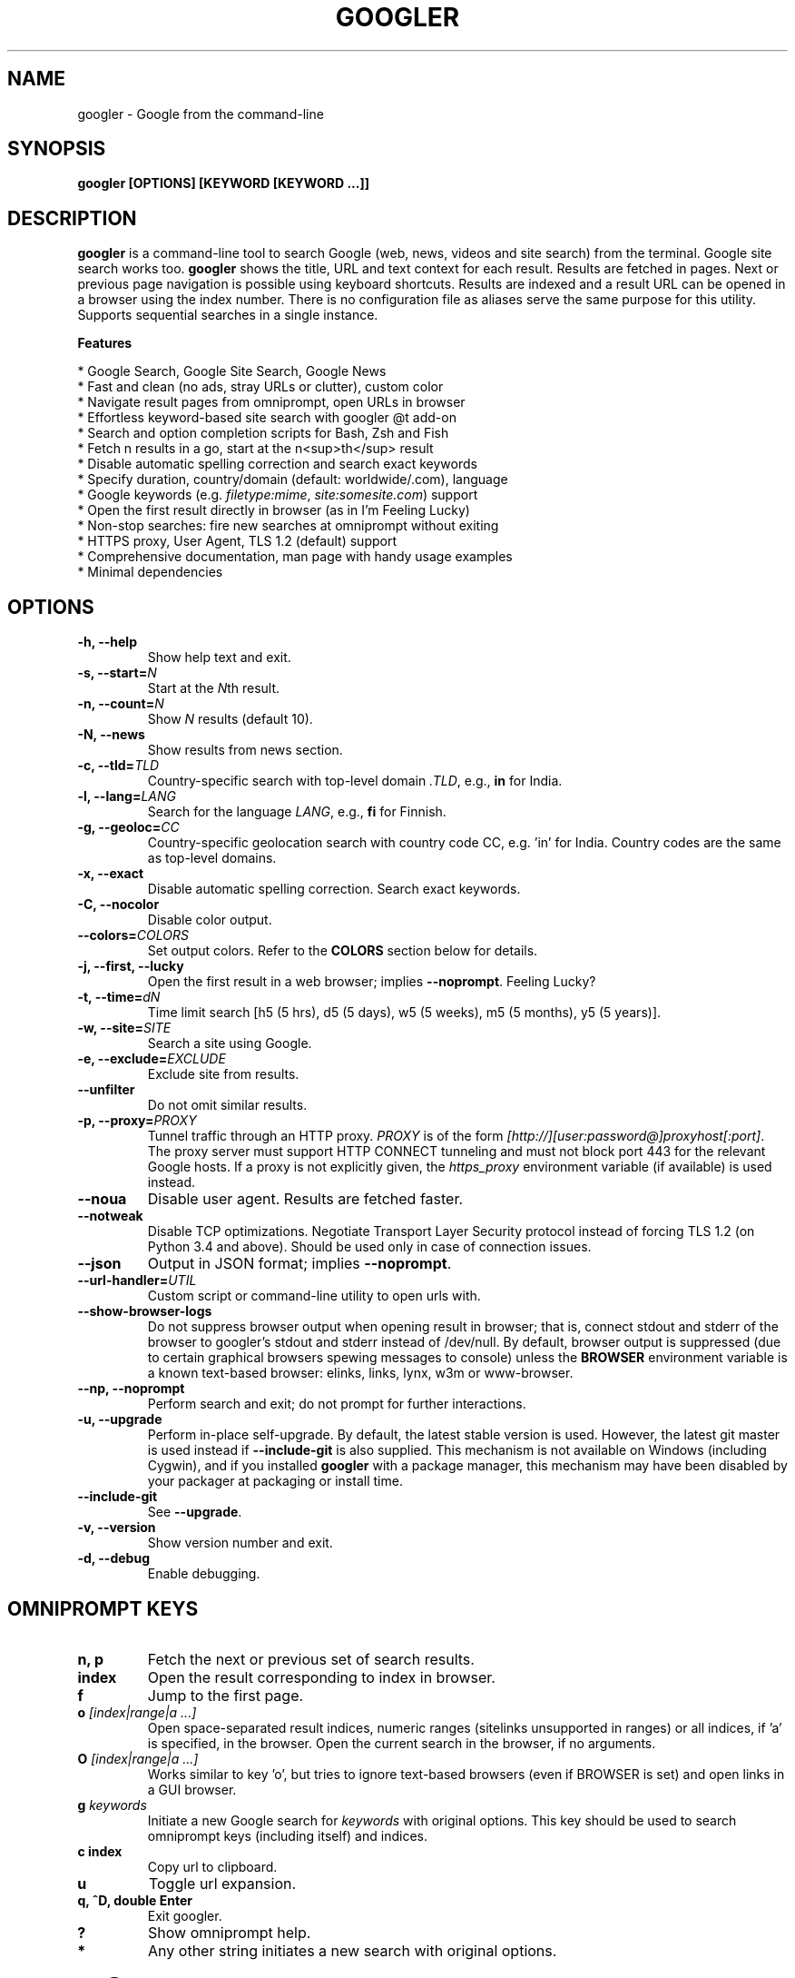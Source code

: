 .TH "GOOGLER" "1" "21 Jan 2021" "Version 4.3.2" "User Commands"
.SH NAME
googler \- Google from the command-line
.SH SYNOPSIS
.B googler [OPTIONS] [KEYWORD [KEYWORD ...]]
.SH DESCRIPTION
.B googler
is a command-line tool to search Google (web, news, videos and site search) from the terminal. Google site search works too. \fBgoogler\fR shows the title, URL and text context for each result. Results are fetched in pages. Next or previous page navigation is possible using keyboard shortcuts. Results are indexed and a result URL can be opened in a browser using the index number. There is no configuration file as aliases serve the same purpose for this utility. Supports sequential searches in a single instance.
.PP
.B Features
.PP
  * Google Search, Google Site Search, Google News
  * Fast and clean (no ads, stray URLs or clutter), custom color
  * Navigate result pages from omniprompt, open URLs in browser
  * Effortless keyword-based site search with googler @t add-on
  * Search and option completion scripts for Bash, Zsh and Fish
  * Fetch n results in a go, start at the n<sup>th</sup> result
  * Disable automatic spelling correction and search exact keywords
  * Specify duration, country/domain (default: worldwide/.com), language
  * Google keywords (e.g. \fIfiletype:mime\fR, \fIsite:somesite.com\fR) support
  * Open the first result directly in browser (as in I'm Feeling Lucky)
  * Non-stop searches: fire new searches at omniprompt without exiting
  * HTTPS proxy, User Agent, TLS 1.2 (default) support
  * Comprehensive documentation, man page with handy usage examples
  * Minimal dependencies
.SH OPTIONS
.TP
.BI "-h, --help"
Show help text and exit.
.TP
.BI "-s, --start=" N
Start at the \fIN\fRth result.
.TP
.BI "-n, --count=" N
Show \fIN\fR results (default 10).
.TP
.BI "-N, --news"
Show results from news section.
.TP
.BI "-c, --tld=" TLD
Country-specific search with top-level domain \fI.TLD\fR, e.g., \fBin\fR for India.
.TP
.BI "-l, --lang=" LANG
Search for the language \fILANG\fR, e.g., \fBfi\fR for Finnish.
.TP
.BI "-g, --geoloc=" CC
Country-specific geolocation search with country code CC, e.g. 'in' for India. Country codes are the same as top-level domains.
.TP
.B "-x, --exact"
Disable automatic spelling correction. Search exact keywords.
.TP
.B "-C, --nocolor"
Disable color output.
.TP
.BI "--colors=" COLORS
Set output colors. Refer to the \fBCOLORS\fR section below for details.
.TP
.B "-j, --first, --lucky"
Open the first result in a web browser; implies \fB--noprompt\fR. Feeling Lucky?
.TP
.BI "-t, --time=" dN
Time limit search [h5 (5 hrs), d5 (5 days), w5 (5 weeks), m5 (5 months), y5 (5 years)].
.TP
.BI "-w, --site=" SITE
Search a site using Google.
.TP
.BI "-e, --exclude=" EXCLUDE
Exclude site from results.
.TP
.BI "--unfilter"
Do not omit similar results.
.TP
.BI "-p, --proxy=" PROXY
Tunnel traffic through an HTTP proxy. \fIPROXY\fR is of the form \fI[http://][user:password@]proxyhost[:port]\fR. The proxy server must support HTTP CONNECT tunneling and must not block port 443 for the relevant Google hosts. If a proxy is not explicitly given, the \fIhttps_proxy\fR environment variable (if available) is used instead.
.TP
.BI "--noua"
Disable user agent. Results are fetched faster.
.TP
.BI "--notweak"
Disable TCP optimizations. Negotiate Transport Layer Security protocol instead of forcing TLS 1.2 (on Python 3.4 and above). Should be used only in case of connection issues.
.TP
.BI "--json"
Output in JSON format; implies \fB--noprompt\fR.
.TP
.BI "--url-handler=" UTIL
Custom script or command-line utility to open urls with.
.TP
.BI "--show-browser-logs"
Do not suppress browser output when opening result in browser; that is, connect stdout and stderr of the browser to googler's stdout and stderr instead of /dev/null. By default, browser output is suppressed (due to certain graphical browsers spewing messages to console) unless the \fBBROWSER\fR environment variable is a known text-based browser: elinks, links, lynx, w3m or www-browser.
.TP
.BI "--np, --noprompt"
Perform search and exit; do not prompt for further interactions.
.TP
.BI "-u, --upgrade"
Perform in-place self-upgrade. By default, the latest stable version is used. However, the latest git master is used instead if \fB--include-git\fR is also supplied. This mechanism is not available on Windows (including Cygwin), and if you installed \fBgoogler\fR with a package manager, this mechanism may have been disabled by your packager at packaging or install time.
.TP
.BI "--include-git"
See \fB--upgrade\fR.
.TP
.BI "-v, --version"
Show version number and exit.
.TP
.BI "-d, --debug"
Enable debugging.
.SH OMNIPROMPT KEYS
.TP
.BI "n, p"
Fetch the next or previous set of search results.
.TP
.BI "index"
Open the result corresponding to index in browser.
.TP
.BI "f"
Jump to the first page.
.TP
.BI o " [index|range|a ...]"
Open space-separated result indices, numeric ranges (sitelinks unsupported in ranges) or all indices, if 'a' is specified, in the browser. Open the current search in the browser, if no arguments.
.TP
.BI O " [index|range|a ...]"
Works similar to key 'o', but tries to ignore text-based browsers (even if BROWSER is set) and open links in a GUI browser.
.TP
.BI g " keywords"
Initiate a new Google search for \fIkeywords\fR with original options. This key should be used to search omniprompt keys (including itself) and indices.
.TP
.BI "c index"
Copy url to clipboard.
.TP
.BI "u"
Toggle url expansion.
.TP
.BI "q, ^D, double Enter"
Exit googler.
.TP
.BI "?"
Show omniprompt help.
.TP
.BI *
Any other string initiates a new search with original options.
.SH GOOGLER @T
\fBgoogler @t\fR is a convenient add-on to Google Site Search with unique keywords. While \fBgoogler\fR has an integrated option to search a site, it could be simplified further with aliases. The file \fIgoogler_at\fR (https://github.com/jarun/googler/blob/master/auto-completion/googler_at/googler_at) contains a list of website search aliases. To source it, run:
.PP
.IP "" 4
.B source googler_at
.PP
or
.PP
.IP "" 4
.B . googler_at
.PP
With \fBgoogler @t\fR, the following command searches Wikipedia for \fIhexspeak\fR:
.PP
.IP "" 4
.B @w hexspeak
.PP
Other \fBgoogler\fR options can be combined. The shell can be configured to be source the file at start-up for further convenience.
.PP
All the aliases start with the \fB@\fR symbol (hence the name \fBgoogler @t\fR) and there is minimum chance they will conflict with any shell commands. Users can add new aliases to the file.
.SH COLORS
\fBgoogler\fR allows you to customize the color scheme via a six-letter string, reminiscent of BSD \fBLSCOLORS\fR. The six letters represent the colors of
.IP - 2
indices
.PD 0 \" Change paragraph spacing to 0 in the list
.IP - 2
titles
.IP - 2
URLs
.IP - 2
metadata/publishing info (Google News only)
.IP - 2
abstracts
.IP - 2
prompts
.PD 1 \" Restore paragraph spacing
.TP
respectively. The six-letter string is passed in either as the argument to the \fB--colors\fR option, or as the value of the environment variable \fBGOOGLER_COLORS\fR.
.TP
We offer the following colors/styles:
.TS
tab(;) box;
l|l
-|-
l|l.
Letter;Color/Style
a;black
b;red
c;green
d;yellow
e;blue
f;magenta
g;cyan
h;white
i;bright black
j;bright red
k;bright green
l;bright yellow
m;bright blue
n;bright magenta
o;bright cyan
p;bright white
A-H;bold version of the lowercase-letter color
I-P;bold version of the lowercase-letter bright color
x;normal
X;bold
y;reverse video
Y;bold reverse video
.TE
.TP
.TP
The default colors string is \fIGKlgxy\fR, which stands for
.IP - 2
bold bright cyan indices
.PD 0 \" Change paragraph spacing to 0 in the list
.IP - 2
bold bright green titles
.IP - 2
bright yellow URLs
.IP - 2
cyan metadata/publishing info
.IP - 2
normal abstracts
.IP - 2
reverse video prompts
.PD 1 \" Restore paragraph spacing
.TP
Note that
.IP - 2
Bright colors (implemented as \\x1b[90m - \\x1b[97m) may not be available in all color-capable terminal emulators;
.IP - 2
Some terminal emulators draw bold text in bright colors instead;
.IP - 2
Some terminal emulators only distinguish between bold and bright colors via a default-off switch.
.TP
Please consult the manual of your terminal emulator as well as \fIhttps://en.wikipedia.org/wiki/ANSI_escape_code\fR for details.
.SH ENVIRONMENT
.TP
.BI BROWSER
Overrides the default browser. Ref:
.I http://docs.python.org/library/webbrowser.html
.TP
.BI GOOGLER_COLORS
Refer to the \fBCOLORS\fR section.
.TP
.BI DISABLE_PROMPT_COLOR
Force a plain omniprompt if you are facing issues with colors at the prompt.
.TP
.BI https_proxy
Refer to the \fB--proxy\fR option.
.TP
.BI DISABLE_URL_EXPANSION
Show the domain names in search results instead of the expanded URL.
.SH EXAMPLES
.PP
.IP 1. 4
Google \fBhello world\fR:
.PP
.EX
.IP
.B googler hello world
.EE
.PP
.IP 2. 4
Fetch \fB15 results\fR updated within the last \fB14 months\fR, starting from the \fB3rd result\fR for the keywords \fBjungle book\fR in \fBsite\fR imdb.com:
.PP
.EX
.IP
.B googler -n 15 -s 3 -t m14 -w imdb.com jungle book
.EE
.PP
.IP 3. 4
Read recent \fBnews\fR on gadgets:
.PP
.EX
.IP
.B googler -N gadgets
.EE
.PP
.IP 4. 4
Fetch results on IPL cricket from \fBGoogle India\fR server in \fBEnglish\fR:
.PP
.EX
.IP
.B googler -c in -l en IPL cricket
.EE
.PP
.IP 5. 4
Search \fBquoted text\fR:
.PP
.EX
.IP
.B googler it\(rs's a \(rs\(dqbeautiful world\(rs\(dq in spring
.EE
.PP
.IP 6. 4
Search for a \fBspecific file type\fR:
.PP
.EX
.IP
.B googler instrumental filetype:mp3
.EE
.PP
.IP 7. 4
Disable \fBautomatic spelling correction\fR, e.g. fetch results for \fIgoogler\fR instead of \fIgoogle\fR:
.PP
.EX
.IP
.B googler -x googler
.EE
.PP
.IP 8. 4
\fBI'm feeling lucky\fR search:
.PP
.EX
.IP
.B googler -j leather jackets
.EE
.PP
.IP 9. 4
\fBWebsite specific\fR search:
.PP
.EX
.IP
.B googler -w amazon.com -w ebay.com digital camera
.EE
.PP
.IP "" 4
Site specific search continues at omniprompt.
.EE
.PP
.IP 10. 4
Alias to find \fBdefinitions of words\fR:
.PP
.EX
.IP
.B alias define='googler -n 2 define'
.EE
.PP
.IP 11. 4
Look up \fBn\fR, \fBp\fR, \fBo\fR, \fBO\fR, \fBq\fR, \fBg keywords\fR or a result index at the \fBomniprompt\fR: as the omniprompt recognizes these keys or index strings as commands, you need to prefix them with \fBg\fR, e.g.,
.PP
.EX
.PD 0
.IP
.B g n
.IP
.B g g keywords
.IP
.B g 1
.PD
.EE
.PP
.IP 12. 4
Input and output \fBredirection\fR:
.PP
.EX
.IP
.B googler -C hello world < input > output
.EE
.PP
.IP "" 4
Note that \fI-C\fR is required to avoid printing control characters (for colored output).
.IP 13. 4
\fBPipe\fR output:
.PP
.EX
.IP
.B googler -C hello world | tee output
.EE
.IP 14. 4
Use a \fBcustom color scheme\fR, e.g., one warm color scheme designed for Solarized Dark:
.PP
.EX
.IP
.B googler --colors bjdxxy google
.IP
.B GOOGLER_COLORS=bjdxxy googler google
.EE
.IP 15. 4
Tunnel traffic through an \fBHTTPS proxy\fR, e.g., a local Privoxy instance listening on port 8118:
.PP
.EX
.IP
.B googler --proxy localhost:8118 google
.EE
.PP
.IP "" 4
By default the environment variable \fIhttps_proxy\fR is used, if defined.
.IP 16. 4
Quote multiple search keywords to auto-complete (using completion script):
.PP
.EX
.IP
.B googler 'hello w<TAB>
.EE
.SH AUTHORS
Henri Hakkinen
.br
Arun Prakash Jana <engineerarun@gmail.com>
.br
Zhiming Wang <zmwangx@gmail.com>
.SH HOME
.I https://github.com/jarun/googler
.SH REPORTING BUGS
.I https://github.com/jarun/googler/issues
.SH LICENSE
Copyright \(co 2008 Henri Hakkinen
.br
Copyright \(co 2015-2021 Arun Prakash Jana <engineerarun@gmail.com>
.PP
License GPLv3+: GNU GPL version 3 or later <http://gnu.org/licenses/gpl.html>.
.br
This is free software: you are free to change and redistribute it. There is NO WARRANTY, to the extent permitted by law.
